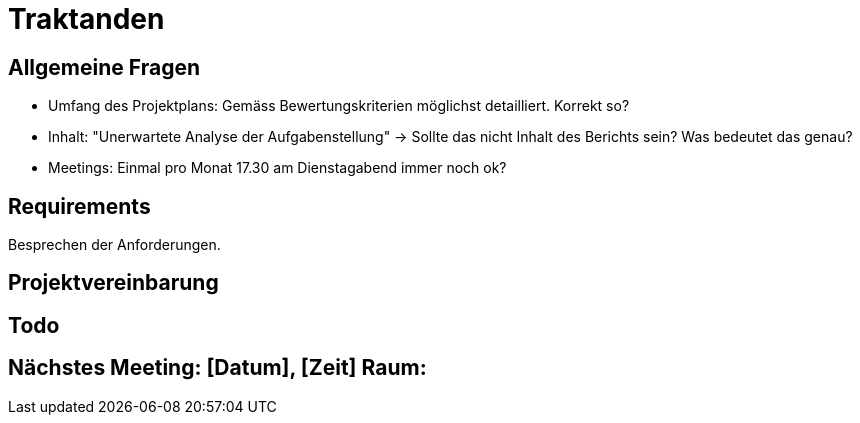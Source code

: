 = Traktanden

== Allgemeine Fragen
- Umfang des Projektplans: Gemäss Bewertungskriterien möglichst detailliert. Korrekt so?
- Inhalt: "Unerwartete Analyse der Aufgabenstellung" -> Sollte das nicht Inhalt des Berichts sein? Was bedeutet das genau?
- Meetings: Einmal pro Monat 17.30 am Dienstagabend immer noch ok?

== Requirements
Besprechen der Anforderungen.

== Projektvereinbarung


== Todo


== Nächstes Meeting: [Datum], [Zeit] Raum:
